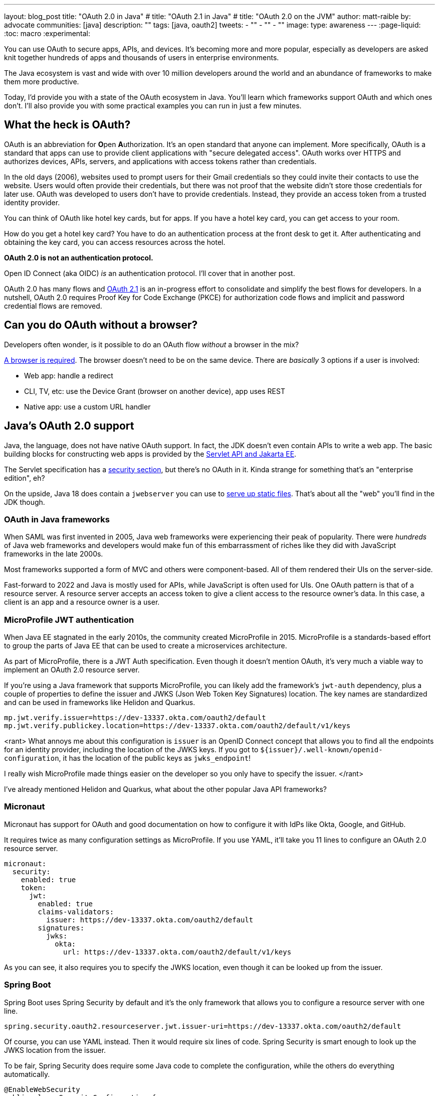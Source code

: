---
layout: blog_post
title: "OAuth 2.0 in Java"
# title: "OAuth 2.1 in Java"
# title: "OAuth 2.0 on the JVM"
author: matt-raible
by: advocate
communities: [java]
description: ""
tags: [java, oauth2]
tweets:
- ""
- ""
- ""
image:
type: awareness
---
:page-liquid:
:toc: macro
:experimental:

// todo: add more diagrams, search Canva and talk to Alisa

You can use OAuth to secure apps, APIs, and devices. It's becoming more and more popular, especially as developers are asked knit together hundreds of apps and thousands of users in enterprise environments.

The Java ecosystem is vast and wide with over 10 million developers around the world and an abundance of frameworks to make them more productive.
// I also like plethora as an alternative to abundance.

Today, I'd provide you with a state of the OAuth ecosystem in Java. You'll learn which frameworks support OAuth and which ones don't. I'll also provide you with some practical examples you can run in just a few minutes.

////

todo: We might want to save the snark for the OIDC version of this post

I will not discuss SAML because I consider it a legacy technology.

++++
{% twitter 1379871695163510795 %}
++++
////

toc::[]

////

todo: This might fit better in my upcoming Spring Boot SAML and/or Java and OIDC posts

There's another standard that's popular for single sign-on: SAML. SAML stands for Security Assertion Markup Language and its 2.0 version was ratified as an OASIS Standard in March 2005.

You know what else was pretty new in the Java world around 2005?

- JSF 1.0
- Spring 1.0
- Flex 1.0
- AJAX term coined in February

Simply put, if you're using SAML for single sign-on (SSO), you're still living in the dark ages of web development. The dawn of a new era happened in 2005 and 2006 with the invention of Ruby on Rails, jQuery, and GWT.

SOAP (Simple Object Access Protocol) was a popular implementation for web services, but quickly dropped out of favor for REST (REpresentational State Transfer). Developers everywhere discovered that XML was cumbersome to use compared to JSON.

{% twitter 1379871695163510795 %}

////

== What the heck is OAuth?

OAuth is an abbreviation for **O**pen **A**uthorization. It's an open standard that anyone can implement. More specifically, OAuth is a standard that apps can use to provide client applications with "secure delegated access". OAuth works over HTTPS and authorizes devices, APIs, servers, and applications with access tokens rather than credentials.

In the old days (2006), websites used to prompt users for their Gmail credentials so they could invite their contacts to use the website. Users would often provide their credentials, but there was not proof that the website didn't store those credentials for later use. OAuth was developed to users don't have to provide credentials. Instead, they provide an access token from a trusted identity provider.

You can think of OAuth like hotel key cards, but for apps. If you have a hotel key card, you can get access to your room.

How do you get a hotel key card? You have to do an authentication process at the front desk to get it. After authenticating and obtaining the key card, you can access resources across the hotel.

*OAuth 2.0 is not an authentication protocol.*

Open ID Connect (aka OIDC) _is_ an authentication protocol. I'll cover that in another post.

OAuth 2.0 has many flows and https://oauth.net/2.1/[OAuth 2.1] is an in-progress effort to consolidate and simplify the best flows for developers. In a nutshell, OAuth 2.0 requires Proof Key for Code Exchange (PKCE) for authorization code flows and implicit and password credential flows are removed.

// should I link to What the Heck is OAuth here, or at the end? Or should I link to one of Aaron's posts instead?

== Can you do OAuth without a browser?

Developers often wonder, is it possible to do an OAuth flow _without_ a browser in the mix?

https://twitter.com/briandemers/status/1520104453155835905[A browser is required]. The browser doesn't need to be on the same device. There are _basically_ 3 options if a user is involved:

- Web app: handle a redirect
- CLI, TV, etc: use the Device Grant (browser on another device), app uses REST
- Native app: use a custom URL handler

== Java's OAuth 2.0 support

Java, the language, does not have native OAuth support. In fact, the JDK doesn't even contain APIs to write a web app. The basic building blocks for constructing web apps is provided by the https://jakarta.ee/specifications/servlet/5.0/[Servlet API and Jakarta EE].

The Servlet specification has a https://jakarta.ee/specifications/servlet/5.0/jakarta-servlet-spec-5.0.html#security[security section], but there's no OAuth in it. Kinda strange for something that's an "enterprise edition", eh?

On the upside, Java 18 does contain a `jwebserver` you can use to https://inside.java/2021/12/06/working-with-the-simple-web-server/[serve up static files]. That's about all the "web" you'll find in the JDK though.

=== OAuth in Java frameworks

When SAML was first invented in 2005, Java web frameworks were experiencing their peak of popularity. There were _hundreds_ of Java web frameworks and developers would make fun of this embarrassment of riches like they did with JavaScript frameworks in the late 2000s.

Most frameworks supported a form of MVC and others were component-based. All of them rendered their UIs on the server-side.

Fast-forward to 2022 and Java is mostly used for APIs, while JavaScript is often used for UIs. One OAuth pattern is that of a resource server. A resource server accepts an access token to give a client access to the resource owner's data. In this case, a client is an app and a resource owner is a user.

=== MicroProfile JWT authentication

When Java EE stagnated in the early 2010s, the community created MicroProfile in 2015. MicroProfile is a standards-based effort to group the parts of Java EE that can be used to create a microservices architecture.

As part of MicroProfile, there is a JWT Auth specification. Even though it doesn't mention OAuth, it's very much a viable way to implement an OAuth 2.0 resource server.

If you're using a Java framework that supports MicroProfile, you can likely add the framework's `jwt-auth` dependency, plus a couple of properties to define the issuer and JWKS (Json Web Token Key Signatures) location. The key names are standardized and can be used in frameworks like Helidon and Quarkus.

[source,properties]
----
mp.jwt.verify.issuer=https://dev-13337.okta.com/oauth2/default
mp.jwt.verify.publickey.location=https://dev-13337.okta.com/oauth2/default/v1/keys
----

&lt;rant&gt;
// line break
What annoys me about this configuration is `issuer` is an OpenID Connect concept that allows you to find all the endpoints for an identity provider, including the location of the JWKS keys. If you got to `${issuer}/.well-known/openid-configuration`, it has the location of the public keys as `jwks_endpoint`!

// screenshot with endpoint highlighted

I really wish MicroProfile made things easier on the developer so you only have to specify the issuer.
// line break
&lt;/rant&gt;

I've already mentioned Helidon and Quarkus, what about the other popular Java API frameworks?

// Matrix of Frameworks and Security features

// alphabetical order
// paragraphs or matrix?

=== Micronaut

Micronaut has support for OAuth and good documentation on how to configure it with IdPs like Okta, Google, and GitHub.

// todo: add links above

It requires twice as many configuration settings as MicroProfile. If you use YAML, it'll take you 11 lines to configure an OAuth 2.0 resource server.

[source,yaml]
----
micronaut:
  security:
    enabled: true
    token:
      jwt:
        enabled: true
        claims-validators:
          issuer: https://dev-13337.okta.com/oauth2/default
        signatures:
          jwks:
            okta:
              url: https://dev-13337.okta.com/oauth2/default/v1/keys
----

As you can see, it also requires you to specify the JWKS location, even though it can be looked up from the issuer.

=== Spring Boot

Spring Boot uses Spring Security by default and it's the only framework that allows you to configure a resource server with one line.

[source,properties]
----
spring.security.oauth2.resourceserver.jwt.issuer-uri=https://dev-13337.okta.com/oauth2/default
----

Of course, you can use YAML instead. Then it would require six lines of code. Spring Security is smart enough to look up the JWKS location from the issuer.

To be fair, Spring Security does require some Java code to complete the configuration, while the others do everything automatically.

[source,java]
----
@EnableWebSecurity
public class SecurityConfiguration {

    @Bean
    public SecurityWebFilterChain springSecurityFilterChain(ServerHttpSecurity http) {
        http
            .authorizeRequests(request -> request.anyRequest().authenticated())
            .oauth2ResourceServer(OAuth2ResourceServerConfigurer::jwt);
        return http.build();
    }
}
----

TIP: If you use the Okta Spring Boot starter, you do not need to configure things with Java. We've included this configuration for you.

=== Watch OAuth 2.0 in action with Java

I've created a few screencasts to show how to build a REST API with Quarkus, Spring Boot, Micronaut, and Helidon. These videos also show how to secure each API with OAuth 2.0.

++++
<div class="video-grid">
  <div class="video">
    <iframe width="267" height="150" src="https://www.youtube.com/embed/3J9uFVd3BoY" frameborder="0" allow="accelerometer; autoplay; clipboard-write; encrypted-media; gyroscope; picture-in-picture" allowfullscreen></iframe>
  </div>
  <div class="video">
    <iframe width="267" height="150" src="https://www.youtube.com/embed/w-qKailh3WQ" frameborder="0" allow="accelerometer; autoplay; clipboard-write; encrypted-media; gyroscope; picture-in-picture" allowfullscreen></iframe>
  </div>
  <div class="video">
    <iframe width="267" height="150" src="https://www.youtube.com/embed/IG2uo4IP1QI" frameborder="0" allow="accelerometer; autoplay; clipboard-write; encrypted-media; gyroscope; picture-in-picture" allowfullscreen></iframe>
  </div>
  <div class="video">
    <iframe width="267" height="150" src="https://www.youtube.com/embed/Bj69rOIwQwY" frameborder="0" allow="accelerometer; autoplay; clipboard-write; encrypted-media; gyroscope; picture-in-picture" allowfullscreen></iframe>
  </div>
</div>
++++

At the end of each video, I show how the https://cli.okta.com[Okta CLI] allows you to create working examples for each framework with the `okta start` command.

== Java frameworks without OAuth support

You might get away with saying that JSF and Wicket don't have OAuth support. However, they both build on the Servlet API so it is possible to use them with security frameworks I mentioned earlier.

They might not have a dedicated security plugin for OAuth, but that's not important if you can get _something_ to work, IMHO.

== Java security frameworks

There are a few Java security frameworks that aren't tied to a specific framework.

=== Apache Shiro

Apache Shiro expect to operate in a servlet environment and can work with any framework that's based on servlets and filters. Examples include ...

It can also work with OAuth as demonstrated by Brian Demers in ...

=== Pac4j

Pac4j is a security framework with many sub-projects that implement OAuth 2.0, OIDC, and many others, like X.

When a framework doesn't have OAuth support, I've been able to use Pac4J successfully. For example, with [Play framework] and [plain ol' Java EE].

You don't hear much about Pac4J in the Java ecosystem. I'm not certain why that is. I've heard it's quality isn't that great and I also believe it suffers because it's not tied to a popular framework.

It's kinda like the every language needs a framework idea. Every security framework needs a web framework to really make it succeed.

=== Spring Security

Spring Security has excellent integration with Spring Boot and it depends on the Spring Framework. However, you can use it to secure a [Java EE app that uses filters].

It has OAuth 2.0, OpenID Connect, and even SAML support. It's a shame they have to support SAML. Apparently, there's a demand for it from their customers and users.

// links to support above

== Auth 2.0 authorization servers

Up to this point, all the things I've talked about are OAuth clients. They require an identity provider to do OAuth flows. An identity provider has OAuth 2.0 authorization servers. Most of the big providers have their own proprietary implementation.

However, there are a number of open source authorization servers you can use.

- Keycloak
- Spring Authorization Server
- WSO2

Since I work for a company that is an identity provider, it's my duty to inform you that using one of these is called "building your own." We recommend buying instead. From us, of course. ;)

In reality, if you're a developer, you're always going to _build your own_ somewhat. Even if you use a library like Spring Security, you can't just add it to your project and expect everything to work without writing any code. Granted, it might only require 10 lines of code, but you're still building _something_.

You can't just buy Okta and secure an app with it without writing code.

== What about JavaFX?

JavaFX is often touted as an excellent way to build desktop apps. The folks that recommend it are typically JavaFX experts and Java enthusiasts that hate JavaScript.

JavaFX's OAuth support is virtually non-existent and there doesn't seem to be many folks interested in fixing that.

As one of the few Java Champions that likes JavaScript, I poked the bear a couple of weeks ago.

{% twitter 1520048029641986048 %}

My guess is this won't be solved anytime soon. I'd love to be wrong.

// == What about Kotlin and Scala?
// I like this ^^ title, but it seems to clash with the previous title for JavaFX
== Do Scala and Kotlin do OAuth?

Scala was all the rage in the mid-2010s. When the Play framework team announced they were writing Play 2 in Scala, the JVM world rejoiced. I was interested in it too. I took a course from Martin Odersky, learned a ton, and reached the top of Hacker News for the first time when I blogged about it at Devoxx Belgium.

Since then, the popularity of Play has wained, Spring Boot has taken over, and Kotlin is JVM language that everyone loves.

// todo: redmonk language rankings to back up ^^

The good news for these languages is they have excellent Java interop. In theory, you should be able to use any Java security library for your Scala or Kotlin app. However, each language has their own web frameworks, so it might not be that easy.

The most popular Scala web framework is still Play and it does have OAuth support. Kotlin has Ktor and it has easy-to-use OAuth support too.

== Learn more about Java and OAuth 2.0

- https://developer.okta.com/blog/2017/06/21/what-the-heck-is-oauth[What the Heck is OAuth?]
- An Aaron video or two
- Don't use implicit
- Okta CLI
